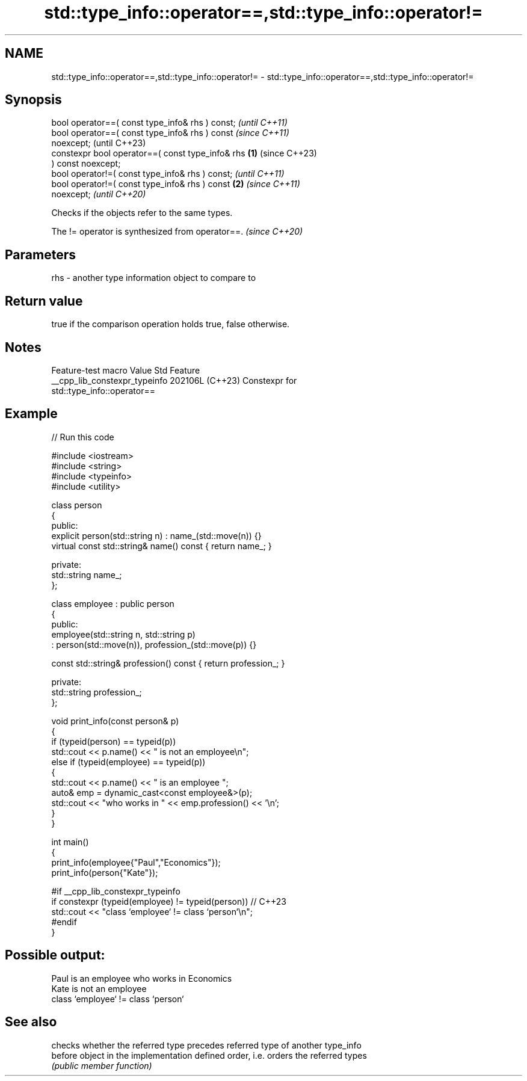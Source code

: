 .TH std::type_info::operator==,std::type_info::operator!= 3 "2024.06.10" "http://cppreference.com" "C++ Standard Libary"
.SH NAME
std::type_info::operator==,std::type_info::operator!= \- std::type_info::operator==,std::type_info::operator!=

.SH Synopsis
   bool operator==( const type_info& rhs ) const;           \fI(until C++11)\fP
   bool operator==( const type_info& rhs ) const            \fI(since C++11)\fP
   noexcept;                                                (until C++23)
   constexpr bool operator==( const type_info& rhs  \fB(1)\fP     (since C++23)
   ) const noexcept;
   bool operator!=( const type_info& rhs ) const;                         \fI(until C++11)\fP
   bool operator!=( const type_info& rhs ) const        \fB(2)\fP               \fI(since C++11)\fP
   noexcept;                                                              \fI(until C++20)\fP

   Checks if the objects refer to the same types.

   The != operator is synthesized from operator==. \fI(since C++20)\fP

.SH Parameters

   rhs - another type information object to compare to

.SH Return value

   true if the comparison operation holds true, false otherwise.

.SH Notes

        Feature-test macro       Value    Std                   Feature
   __cpp_lib_constexpr_typeinfo 202106L (C++23) Constexpr for
                                                std::type_info::operator==

.SH Example


// Run this code

 #include <iostream>
 #include <string>
 #include <typeinfo>
 #include <utility>

 class person
 {
 public:
     explicit person(std::string n) : name_(std::move(n)) {}
     virtual const std::string& name() const { return name_; }

 private:
     std::string name_;
 };

 class employee : public person
 {
 public:
     employee(std::string n, std::string p)
         : person(std::move(n)), profession_(std::move(p)) {}

     const std::string& profession() const { return profession_; }

 private:
     std::string profession_;
 };

 void print_info(const person& p)
 {
     if (typeid(person) == typeid(p))
         std::cout << p.name() << " is not an employee\\n";
     else if (typeid(employee) == typeid(p))
     {
         std::cout << p.name() << " is an employee ";
         auto& emp = dynamic_cast<const employee&>(p);
         std::cout << "who works in " << emp.profession() << '\\n';
     }
 }

 int main()
 {
     print_info(employee{"Paul","Economics"});
     print_info(person{"Kate"});

 #if __cpp_lib_constexpr_typeinfo
     if constexpr (typeid(employee) != typeid(person)) // C++23
         std::cout << "class `employee` != class `person`\\n";
 #endif
 }

.SH Possible output:

 Paul is an employee who works in Economics
 Kate is not an employee
 class `employee` != class `person`

.SH See also

          checks whether the referred type precedes referred type of another type_info
   before object in the implementation defined order, i.e. orders the referred types
          \fI(public member function)\fP
